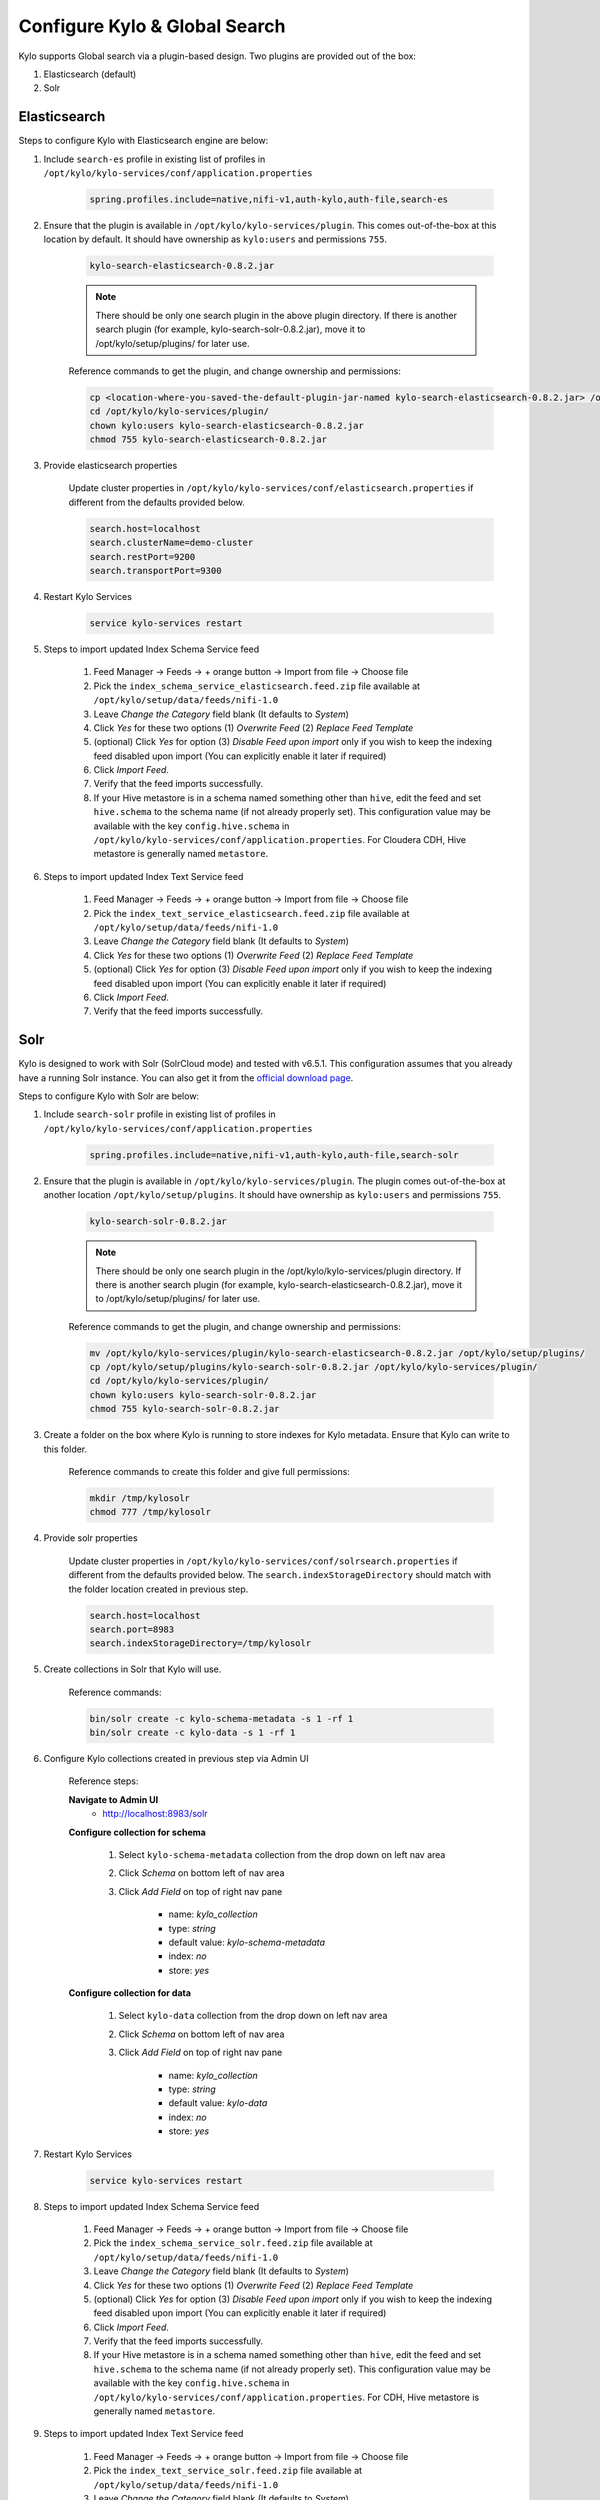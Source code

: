 ==============================
Configure Kylo & Global Search
==============================

Kylo supports Global search via a plugin-based design. Two plugins are provided out of the box:

1) Elasticsearch (default)

2) Solr

Elasticsearch
=============

Steps to configure Kylo with Elasticsearch engine are below:

1. Include ``search-es`` profile in existing list of profiles in ``/opt/kylo/kylo-services/conf/application.properties``


    .. code-block:: shell

      spring.profiles.include=native,nifi-v1,auth-kylo,auth-file,search-es

    ..

2. Ensure that the plugin is available in ``/opt/kylo/kylo-services/plugin``. This comes out-of-the-box at this location by default. It should have ownership as ``kylo:users`` and permissions ``755``.


    .. code-block:: shell

        kylo-search-elasticsearch-0.8.2.jar
    ..

    .. note:: There should be only one search plugin in the above plugin directory. If there is another search plugin (for example, kylo-search-solr-0.8.2.jar), move it to /opt/kylo/setup/plugins/ for later use.


    Reference commands to get the plugin, and change ownership and permissions:

    .. code-block:: shell

        cp <location-where-you-saved-the-default-plugin-jar-named kylo-search-elasticsearch-0.8.2.jar> /opt/kylo/kylo-services/plugin/
        cd /opt/kylo/kylo-services/plugin/
        chown kylo:users kylo-search-elasticsearch-0.8.2.jar
        chmod 755 kylo-search-elasticsearch-0.8.2.jar
    ..


3. Provide elasticsearch properties

    Update cluster properties in ``/opt/kylo/kylo-services/conf/elasticsearch.properties`` if different from the defaults provided below.

    .. code-block:: shell

        search.host=localhost
        search.clusterName=demo-cluster
        search.restPort=9200
        search.transportPort=9300

    ..


4. Restart Kylo Services

    .. code-block:: shell

        service kylo-services restart

    ..

5. Steps to import updated Index Schema Service feed

    1. Feed Manager -> Feeds -> + orange button -> Import from file -> Choose file

    2. Pick the ``index_schema_service_elasticsearch.feed.zip`` file available at ``/opt/kylo/setup/data/feeds/nifi-1.0``

    3. Leave *Change the Category* field blank (It defaults to *System*)

    4. Click *Yes* for these two options (1) *Overwrite Feed* (2) *Replace Feed Template*

    5. (optional) Click *Yes* for option (3) *Disable Feed upon import* only if you wish to keep the indexing feed disabled upon import (You can explicitly enable it later if required)

    6. Click *Import Feed*.

    7. Verify that the feed imports successfully.

    8. If your Hive metastore is in a schema named something other than ``hive``, edit the feed and set ``hive.schema`` to the schema name (if not already properly set). This configuration value may be available with the key ``config.hive.schema`` in ``/opt/kylo/kylo-services/conf/application.properties``. For Cloudera CDH, Hive metastore is generally named ``metastore``.


6. Steps to import updated Index Text Service feed

    1. Feed Manager -> Feeds -> + orange button -> Import from file -> Choose file

    2. Pick the ``index_text_service_elasticsearch.feed.zip`` file available at ``/opt/kylo/setup/data/feeds/nifi-1.0``

    3. Leave *Change the Category* field blank (It defaults to *System*)

    4. Click *Yes* for these two options (1) *Overwrite Feed* (2) *Replace Feed Template*

    5. (optional) Click *Yes* for option (3) *Disable Feed upon import* only if you wish to keep the indexing feed disabled upon import (You can explicitly enable it later if required)

    6. Click *Import Feed*.

    7. Verify that the feed imports successfully.


Solr
====

Kylo is designed  to work with Solr (SolrCloud mode) and tested with v6.5.1. This configuration assumes that you already have a running Solr instance. You can also get it from the `official download page <http://lucene.apache.org/solr/downloads.html>`_.

Steps to configure Kylo with Solr are below:

1. Include ``search-solr`` profile in existing list of profiles in ``/opt/kylo/kylo-services/conf/application.properties``


    .. code-block:: shell

      spring.profiles.include=native,nifi-v1,auth-kylo,auth-file,search-solr

    ..

2. Ensure that the plugin is available in ``/opt/kylo/kylo-services/plugin``. The plugin comes out-of-the-box at another location ``/opt/kylo/setup/plugins``. It should have ownership as ``kylo:users`` and permissions ``755``.


    .. code-block:: shell

        kylo-search-solr-0.8.2.jar
    ..

    .. note:: There should be only one search plugin in the /opt/kylo/kylo-services/plugin directory. If there is another search plugin (for example, kylo-search-elasticsearch-0.8.2.jar), move it to /opt/kylo/setup/plugins/ for later use.


    Reference commands to get the plugin, and change ownership and permissions:

    .. code-block:: shell

        mv /opt/kylo/kylo-services/plugin/kylo-search-elasticsearch-0.8.2.jar /opt/kylo/setup/plugins/
        cp /opt/kylo/setup/plugins/kylo-search-solr-0.8.2.jar /opt/kylo/kylo-services/plugin/
        cd /opt/kylo/kylo-services/plugin/
        chown kylo:users kylo-search-solr-0.8.2.jar
        chmod 755 kylo-search-solr-0.8.2.jar
    ..

3. Create a folder on the box where Kylo is running to store indexes for Kylo metadata. Ensure that Kylo can write to this folder.

    Reference commands to create this folder and give full permissions:

    .. code-block:: shell

        mkdir /tmp/kylosolr
        chmod 777 /tmp/kylosolr

    ..

4. Provide solr properties

    Update cluster properties in ``/opt/kylo/kylo-services/conf/solrsearch.properties`` if different from the defaults provided below. The ``search.indexStorageDirectory`` should match with the folder location created in previous step.

    .. code-block:: shell

        search.host=localhost
        search.port=8983
        search.indexStorageDirectory=/tmp/kylosolr

    ..

5. Create collections in Solr that Kylo will use.

    Reference commands:

    .. code-block:: shell

        bin/solr create -c kylo-schema-metadata -s 1 -rf 1
        bin/solr create -c kylo-data -s 1 -rf 1

    ..


6. Configure Kylo collections created in previous step via Admin UI

    Reference steps:

    **Navigate to Admin UI**
        - http://localhost:8983/solr

    **Configure collection for schema**

        1. Select ``kylo-schema-metadata`` collection from the drop down on left nav area

    	2. Click *Schema* on bottom left of nav area

    	3. Click *Add Field* on top of right nav pane

    	        - name: *kylo_collection*

    	        - type: *string*

                - default value: *kylo-schema-metadata*

                - index: *no*

                - store: *yes*

    **Configure collection for data**

        1. Select ``kylo-data`` collection from the drop down on left nav area

        2. Click *Schema* on bottom left of nav area

        3. Click *Add Field* on top of right nav pane

                - name: *kylo_collection*

                - type: *string*

                - default value: *kylo-data*

                - index: *no*

                - store: *yes*


7. Restart Kylo Services

    .. code-block:: shell

        service kylo-services restart

    ..

8. Steps to import updated Index Schema Service feed

    1. Feed Manager -> Feeds -> + orange button -> Import from file -> Choose file

    2. Pick the ``index_schema_service_solr.feed.zip`` file available at ``/opt/kylo/setup/data/feeds/nifi-1.0``

    3. Leave *Change the Category* field blank (It defaults to *System*)

    4. Click *Yes* for these two options (1) *Overwrite Feed* (2) *Replace Feed Template*

    5. (optional) Click *Yes* for option (3) *Disable Feed upon import* only if you wish to keep the indexing feed disabled upon import (You can explicitly enable it later if required)

    6. Click *Import Feed*.

    7. Verify that the feed imports successfully.

    8. If your Hive metastore is in a schema named something other than ``hive``, edit the feed and set ``hive.schema`` to the schema name (if not already properly set). This configuration value may be available with the key ``config.hive.schema`` in ``/opt/kylo/kylo-services/conf/application.properties``. For CDH, Hive metastore is generally named ``metastore``.


9. Steps to import updated Index Text Service feed

    1. Feed Manager -> Feeds -> + orange button -> Import from file -> Choose file

    2. Pick the ``index_text_service_solr.feed.zip`` file available at ``/opt/kylo/setup/data/feeds/nifi-1.0``

    3. Leave *Change the Category* field blank (It defaults to *System*)

    4. Click *Yes* for these two options (1) *Overwrite Feed* (2) *Replace Feed Template*

    5. (optional) Click *Yes* for option (3) *Disable Feed upon import* only if you wish to keep the indexing feed disabled upon import (You can explicitly enable it later if required)

    6. Click *Import Feed*.

    7. Verify that the feed imports successfully.


10. Ensure that the box running Kylo can connect to the box running Solr (if they are on separate machines). If required, open up these ports:

    - 8983
    - 9983